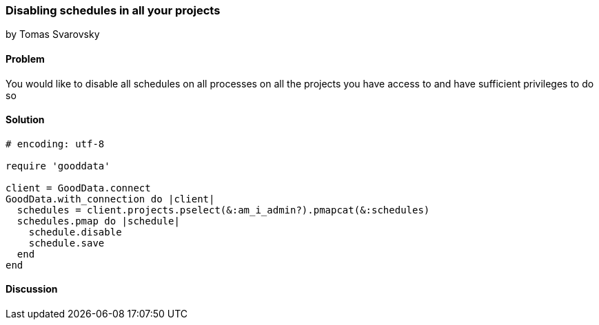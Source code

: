 === Disabling schedules in all your projects
by Tomas Svarovsky

==== Problem
You would like to disable all schedules on all processes on all the projects you have access to and have sufficient privileges to do so

==== Solution

[source,ruby]
----
# encoding: utf-8

require 'gooddata'

client = GoodData.connect
GoodData.with_connection do |client|
  schedules = client.projects.pselect(&:am_i_admin?).pmapcat(&:schedules)
  schedules.pmap do |schedule|
    schedule.disable
    schedule.save
  end
end

----

==== Discussion
